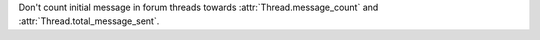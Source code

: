 Don't count initial message in forum threads towards :attr:`Thread.message_count` and :attr:`Thread.total_message_sent`.

